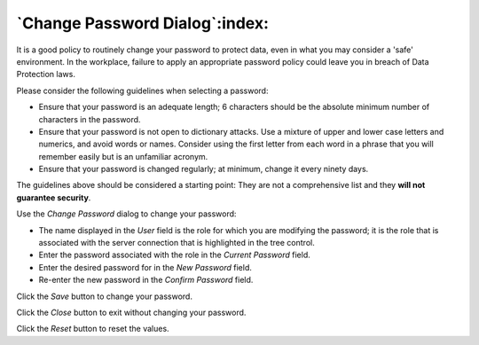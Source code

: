 .. _change_password_dialog:

*******************************
`Change Password Dialog`:index:
*******************************

It is a good policy to routinely change your password to protect data, even in
what you may consider a 'safe' environment. In the workplace, failure to apply
an appropriate password policy could leave you in breach of Data Protection
laws.

Please consider the following guidelines when selecting a password:

* Ensure that your password is an adequate length; 6 characters should be the
  absolute minimum number of characters in the password.
* Ensure that your password is not open to dictionary attacks. Use a mixture of
  upper and lower case letters and numerics, and avoid words or names. Consider
  using the first letter from each word in a phrase that you will remember
  easily but is an unfamiliar acronym.
* Ensure that your password is changed regularly; at minimum, change it every
  ninety days.

The guidelines above should be considered a starting point: They are not a
comprehensive list and they **will not guarantee security**.

.. image:: images/password.png
    :alt: Change database password dialog
    :align: center

Use the *Change Password* dialog to change your password:

* The name displayed in the *User* field is the role for which you are modifying
  the password; it is the role that is associated with the server connection
  that is highlighted in the tree control.
* Enter the password associated with the role in the *Current Password* field.
* Enter the desired password for in the *New Password* field.
* Re-enter the new password in the *Confirm Password* field.

Click the *Save* button to change your password.

Click the *Close* button to exit without changing your password.

Click the *Reset* button to reset the values.
